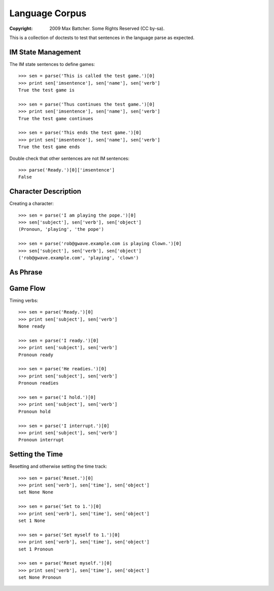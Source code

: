 Language Corpus
===============

:Copyright: 2009 Max Battcher. Some Rights Reserved (CC by-sa).

This is a collection of doctests to test that sentences in the language
parse as expected.

IM State Management
-------------------

The IM state sentences to define games::

  >>> sen = parse('This is called the test game.')[0]
  >>> print sen['imsentence'], sen['name'], sen['verb']
  True the test game is

  >>> sen = parse('Thus continues the test game.')[0]
  >>> print sen['imsentence'], sen['name'], sen['verb']
  True the test game continues

  >>> sen = parse('This ends the test game.')[0]
  >>> print sen['imsentence'], sen['name'], sen['verb']
  True the test game ends

Double check that other sentences are not IM sentences::

  >>> parse('Ready.')[0]['imsentence']
  False

Character Description
---------------------

Creating a character::

   >>> sen = parse('I am playing the pope.')[0]
   >>> sen['subject'], sen['verb'], sen['object']
   (Pronoun, 'playing', 'the pope')

   >>> sen = parse('rob@gwave.example.com is playing Clown.')[0]
   >>> sen['subject'], sen['verb'], sen['object']
   ('rob@gwave.example.com', 'playing', 'clown')

As Phrase
---------

Game Flow
---------

Timing verbs::

  >>> sen = parse('Ready.')[0]
  >>> print sen['subject'], sen['verb']
  None ready

  >>> sen = parse('I ready.')[0]
  >>> print sen['subject'], sen['verb']
  Pronoun ready

  >>> sen = parse('He readies.')[0]
  >>> print sen['subject'], sen['verb']
  Pronoun readies

  >>> sen = parse('I hold.')[0]
  >>> print sen['subject'], sen['verb']
  Pronoun hold

  >>> sen = parse('I interrupt.')[0]
  >>> print sen['subject'], sen['verb']
  Pronoun interrupt

Setting the Time
----------------

Resetting and otherwise setting the time track::

  >>> sen = parse('Reset.')[0]
  >>> print sen['verb'], sen['time'], sen['object']
  set None None

  >>> sen = parse('Set to 1.')[0]
  >>> print sen['verb'], sen['time'], sen['object']
  set 1 None

  >>> sen = parse('Set myself to 1.')[0]
  >>> print sen['verb'], sen['time'], sen['object']
  set 1 Pronoun

  >>> sen = parse('Reset myself.')[0]
  >>> print sen['verb'], sen['time'], sen['object']
  set None Pronoun
